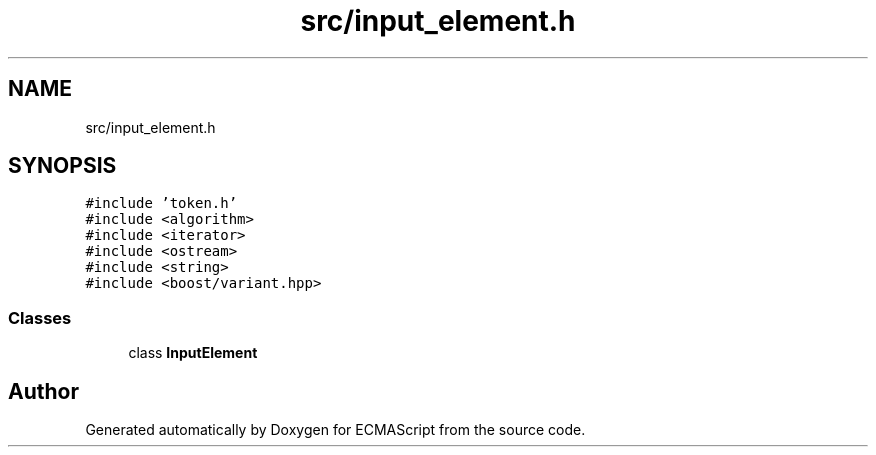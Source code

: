 .TH "src/input_element.h" 3 "Sun Apr 30 2017" "ECMAScript" \" -*- nroff -*-
.ad l
.nh
.SH NAME
src/input_element.h
.SH SYNOPSIS
.br
.PP
\fC#include 'token\&.h'\fP
.br
\fC#include <algorithm>\fP
.br
\fC#include <iterator>\fP
.br
\fC#include <ostream>\fP
.br
\fC#include <string>\fP
.br
\fC#include <boost/variant\&.hpp>\fP
.br

.SS "Classes"

.in +1c
.ti -1c
.RI "class \fBInputElement\fP"
.br
.in -1c
.SH "Author"
.PP 
Generated automatically by Doxygen for ECMAScript from the source code\&.
